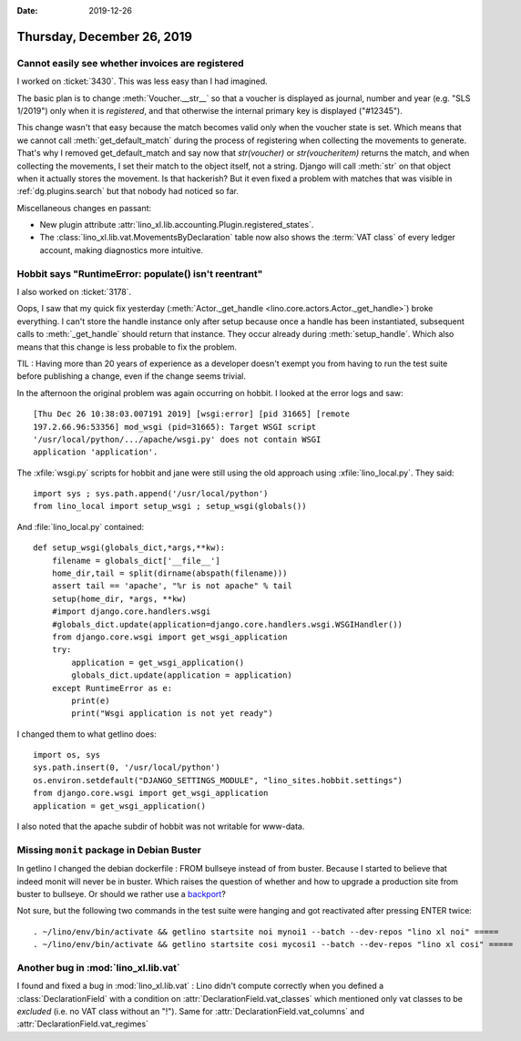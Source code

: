 :date: 2019-12-26

===========================
Thursday, December 26, 2019
===========================

Cannot easily see whether invoices are registered
=================================================

I worked on :ticket:`3430`. This was less easy than I had imagined.

The basic plan is to change :meth:`Voucher.__str__` so that a voucher is
displayed as journal, number and year (e.g. "SLS 1/2019") only when it is
*registered*, and that otherwise the internal primary key is displayed
("#12345").

This change wasn't that easy because the match becomes valid only when the
voucher state is set. Which means that we cannot call :meth:`get_default_match`
during the process of registering when collecting the movements to generate.
That's why I removed get_default_match and say now that `str(voucher)` or
`str(voucheritem)` returns the match, and when collecting the movements, I set
their match to the object itself, not a string.  Django will call :meth:`str` on
that object when it actually stores the movement.  Is that hackerish? But it
even fixed a problem with matches
that was visible in :ref:`dg.plugins.search` but
that nobody had noticed so far.


Miscellaneous changes en passant:

- New plugin attribute :attr:`lino_xl.lib.accounting.Plugin.registered_states`.

- The :class:`lino_xl.lib.vat.MovementsByDeclaration` table now also shows the
  :term:`VAT class` of every ledger account, making diagnostics more intuitive.

Hobbit says "RuntimeError: populate() isn't reentrant"
======================================================

I also worked on :ticket:`3178`.

Oops, I saw that my quick fix yesterday (:meth:`Actor._get_handle
<lino.core.actors.Actor._get_handle>`) broke everything.  I can't store the
handle instance only after setup because once a handle has been instantiated,
subsequent calls to :meth:`_get_handle` should return that instance. They occur
already during :meth:`setup_handle`. Which also means that this change is less
probable to fix the problem.

TIL : Having more than 20 years of experience as a developer doesn't exempt you from
having to run the test suite before publishing a change, even if the change
seems trivial.

In the afternoon the original problem was again occurring on hobbit.  I looked
at the error logs and saw::

  [Thu Dec 26 10:38:03.007191 2019] [wsgi:error] [pid 31665] [remote
  197.2.66.96:53356] mod_wsgi (pid=31665): Target WSGI script
  '/usr/local/python/.../apache/wsgi.py' does not contain WSGI
  application 'application'.

The :xfile:`wsgi.py` scripts for hobbit and jane were still using the old
approach using :xfile:`lino_local.py`. They said::

  import sys ; sys.path.append('/usr/local/python')
  from lino_local import setup_wsgi ; setup_wsgi(globals())

And :file:`lino_local.py` contained::

  def setup_wsgi(globals_dict,*args,**kw):
      filename = globals_dict['__file__']
      home_dir,tail = split(dirname(abspath(filename)))
      assert tail == 'apache', "%r is not apache" % tail
      setup(home_dir, *args, **kw)
      #import django.core.handlers.wsgi
      #globals_dict.update(application=django.core.handlers.wsgi.WSGIHandler())
      from django.core.wsgi import get_wsgi_application
      try:
          application = get_wsgi_application()
          globals_dict.update(application = application)
      except RuntimeError as e:
          print(e)
          print("Wsgi application is not yet ready")

I changed them to what getlino does::

  import os, sys
  sys.path.insert(0, '/usr/local/python')
  os.environ.setdefault("DJANGO_SETTINGS_MODULE", "lino_sites.hobbit.settings")
  from django.core.wsgi import get_wsgi_application
  application = get_wsgi_application()

I also noted that the apache subdir of hobbit was not writable for www-data.

Missing ``monit`` package in Debian Buster
==========================================

In getlino I changed the debian dockerfile : FROM bullseye instead of from
buster.  Because I started to believe that indeed monit will never be in buster.
Which raises the question of whether and how to upgrade a production site from
buster to bullseye. Or should we rather use a `backport
<https://backports.debian.org/Instructions/>`__?

Not sure, but the following two commands in the test suite were hanging and got
reactivated after pressing ENTER twice::

  . ~/lino/env/bin/activate && getlino startsite noi mynoi1 --batch --dev-repos "lino xl noi" =====
  . ~/lino/env/bin/activate && getlino startsite cosi mycosi1 --batch --dev-repos "lino xl cosi" =====


Another bug in :mod:`lino_xl.lib.vat`
=====================================

I found and fixed a bug in :mod:`lino_xl.lib.vat` : Lino didn't compute
correctly when you defined a  :class:`DeclarationField` with a condition on
:attr:`DeclarationField.vat_classes` which mentioned only vat classes to be
*excluded* (i.e. no VAT class without an "!").  Same for
:attr:`DeclarationField.vat_columns` and :attr:`DeclarationField.vat_regimes`
